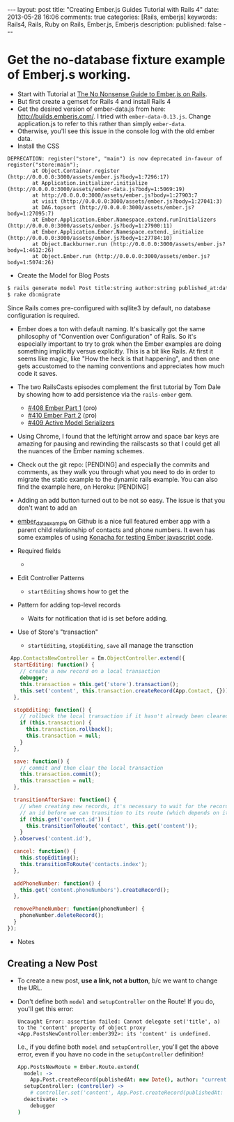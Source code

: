 #+BEGIN_HTML
---
layout: post
title: "Creating Ember.js Guides Tutorial with Rails 4"
date: 2013-05-28 16:06
comments: true
categories: [Rails, emberjs]
keywords: Rails4, Rails, Ruby on Rails, Ember.js, Emberjs
description: 
published: false
---
#+END_HTML

* Get the no-database fixture example of Emberj.s working.
+ Start with Tutorial at [[http://blog.dcxn.com/2013/03/23/getting-started-with-ember-js-on-rails/][The No Nonsense Guide to Ember.js on Rails]].
+ But first create a gemset for Rails 4 and install Rails 4
+ Get the desired version of ember-data.js from here:
  http://builds.emberjs.com/. I tried with =ember-data-0.13.js=. Change
  application.js to refer to this rather than simply =ember-data=.
+ Otherwise, you'll see this issue in the console log with the old ember data.
+ Install the CSS
  
#+BEGIN_EXAMPLE
DEPRECATION: register("store", "main") is now deprecated in-favour of register("store:main");
        at Object.Container.register (http://0.0.0.0:3000/assets/ember.js?body=1:7296:17)
        at Application.initializer.initialize (http://0.0.0.0:3000/assets/ember-data.js?body=1:5069:19)
        at http://0.0.0.0:3000/assets/ember.js?body=1:27903:7
        at visit (http://0.0.0.0:3000/assets/ember.js?body=1:27041:3)
        at DAG.topsort (http://0.0.0.0:3000/assets/ember.js?body=1:27095:7)
        at Ember.Application.Ember.Namespace.extend.runInitializers (http://0.0.0.0:3000/assets/ember.js?body=1:27900:11)
        at Ember.Application.Ember.Namespace.extend._initialize (http://0.0.0.0:3000/assets/ember.js?body=1:27784:10)
        at Object.Backburner.run (http://0.0.0.0:3000/assets/ember.js?body=1:4612:26)
        at Object.Ember.run (http://0.0.0.0:3000/assets/ember.js?body=1:5074:26) 
#+END_EXAMPLE


+ Create the Model for Blog Posts
#+BEGIN_SRC bash
$ rails generate model Post title:string author:string published_at:date intro:text extended:text
$ rake db:migrate
#+END_SRC

Since Rails comes pre-configured with sqllite3 by default, no database
configuration is required.




+ Ember does a ton with default naming. It's basically got the same philosophy
  of "Convention over Configuration" of Rails. So it's especially important to
  try to grok when the Ember examples are doing something implicitly versus
  explicitly. This is a bit like Rails. At first it seems like magic, like "How
  the heck is that happening", and then one gets accustomed to the naming
  conventions and appreciates how much code it saves.

+ The two RailsCasts episodes complement the first tutorial by Tom Dale by
  showing how to add persistence via the =rails-ember= gem.
  + [[http://railscasts.com/episodes/408-ember-part-1][#408 Ember Part 1]] (pro)
  + [[http://railscasts.com/episodes/410-ember-part-2][#410 Ember Part 2]] (pro)
  + [[http://railscasts.com/episodes/409-active-model-serializers?view%3Dcomments][#409 Active Model Serializers]]


+ Using Chrome, I found that the left/right arrow and space bar keys are
  amazing for pausing and rewinding the railscasts so that I could get all the
  nuances of the Ember naming schemes.


+ Check out the git repo: [PENDING] and especially the commits and comments, as
  they walk you through what you need to do in order to migrate the static
  example to the dynamic rails example. You can also find the example here, on
  Heroku: [PENDING]


+ Adding an add button turned out to be not so easy. The issue is that you
  don't want to add an



+ [[https://github.com/dgeb/ember_data_example][ember_data_example]] on Github is a nice full featured ember app with a parent
  child relationship of contacts and phone numbers. It even has some examples
  of using [[https://github.com/jfirebaugh/konacha][Konacha for testing Ember javascript code]].


+ Required fields
  +

+ Edit Controller Patterns
  + =startEditing= shows how to get the 



+ Pattern for adding top-level records
  + Waits for notification that id is set before adding.

+ Use of Store's "transaction"
  + =startEditing=, =stopEditing=, =save= all manage the transction



  
#+BEGIN_SRC javascript
 App.ContactsNewController = Em.ObjectController.extend({
  startEditing: function() {
    // create a new record on a local transaction
    debugger;
    this.transaction = this.get('store').transaction();
    this.set('content', this.transaction.createRecord(App.Contact, {}));
  },

  stopEditing: function() {
    // rollback the local transaction if it hasn't already been cleared
    if (this.transaction) {
      this.transaction.rollback();
      this.transaction = null;
    }
  },

  save: function() {
    // commit and then clear the local transaction
    this.transaction.commit();
    this.transaction = null;
  },

  transitionAfterSave: function() {
    // when creating new records, it's necessary to wait for the record to be assigned
    // an id before we can transition to its route (which depends on its id)
    if (this.get('content.id')) {
      this.transitionToRoute('contact', this.get('content'));
    }
  }.observes('content.id'),

  cancel: function() {
    this.stopEditing();
    this.transitionToRoute('contacts.index');
  },

  addPhoneNumber: function() {
    this.get('content.phoneNumbers').createRecord();
  },

  removePhoneNumber: function(phoneNumber) {
    phoneNumber.deleteRecord();
  }
});
#+END_SRC


+ Notes

** Creating a New Post
  + To create a new post, *use a link, not a button*, b/c we want to change the URL.
  + Don't define both =model= and =setupController= on the Route!
    If you do, you'll get this error:
    #+BEGIN_EXAMPLE
    Uncaught Error: assertion failed: Cannot delegate set('title', a) to the 'content' property of object proxy <App.PostsNewController:ember392>: its 'content' is undefined.  
    #+END_EXAMPLE
    I.e., if you define both =model= and =setupController=, you'll get the
    above error, even if you have no code in the =setupController= definition! 
    #+BEGIN_SRC coffeescript
    App.PostsNewRoute = Ember.Route.extend(
      model: ->
        App.Post.createRecord(publishedAt: new Date(), author: "current user")
      setupController: (controller) ->
        # controller.set('content', App.Post.createRecord(publishedAt: new Date(), author: "current user"))
      deactivate: ->
        debugger
    )   
    #+END_SRC
